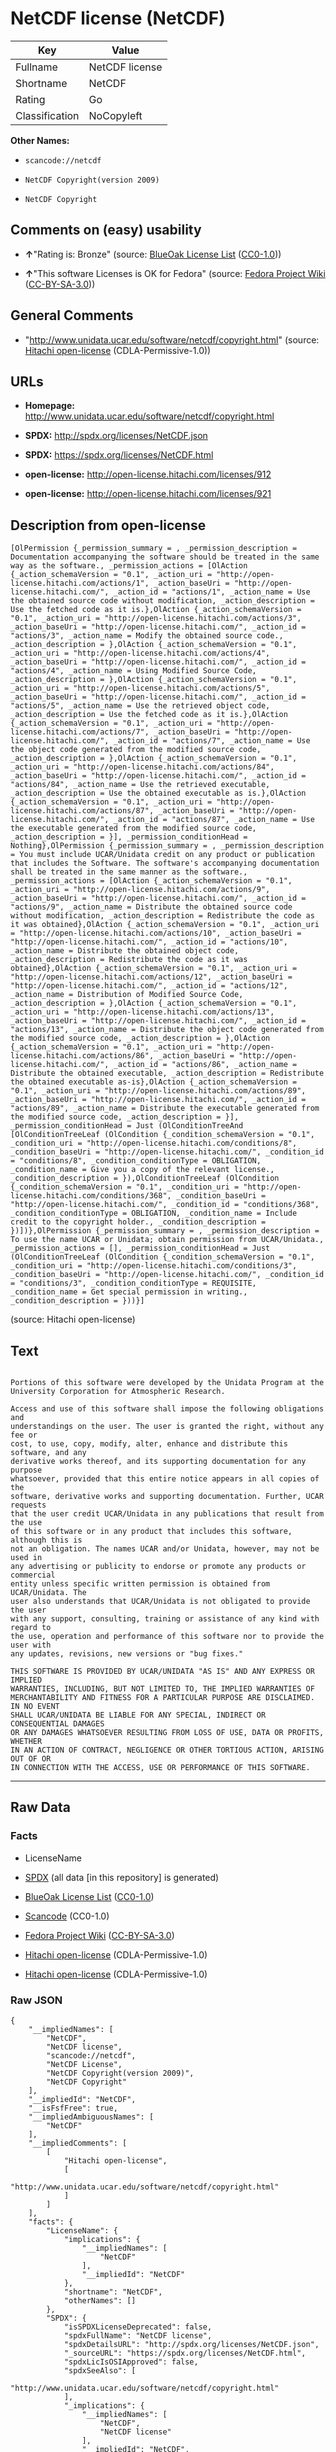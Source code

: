 * NetCDF license (NetCDF)

| Key              | Value            |
|------------------+------------------|
| Fullname         | NetCDF license   |
| Shortname        | NetCDF           |
| Rating           | Go               |
| Classification   | NoCopyleft       |

*Other Names:*

- =scancode://netcdf=

- =NetCDF Copyright(version 2009)=

- =NetCDF Copyright=

** Comments on (easy) usability

- *↑*"Rating is: Bronze" (source:
  [[https://blueoakcouncil.org/list][BlueOak License List]]
  ([[https://raw.githubusercontent.com/blueoakcouncil/blue-oak-list-npm-package/master/LICENSE][CC0-1.0]]))

- *↑*"This software Licenses is OK for Fedora" (source:
  [[https://fedoraproject.org/wiki/Licensing:Main?rd=Licensing][Fedora
  Project Wiki]]
  ([[https://creativecommons.org/licenses/by-sa/3.0/legalcode][CC-BY-SA-3.0]]))

** General Comments

- "http://www.unidata.ucar.edu/software/netcdf/copyright.html" (source:
  [[https://github.com/Hitachi/open-license][Hitachi open-license]]
  (CDLA-Permissive-1.0))

** URLs

- *Homepage:* http://www.unidata.ucar.edu/software/netcdf/copyright.html

- *SPDX:* http://spdx.org/licenses/NetCDF.json

- *SPDX:* https://spdx.org/licenses/NetCDF.html

- *open-license:* http://open-license.hitachi.com/licenses/912

- *open-license:* http://open-license.hitachi.com/licenses/921

** Description from open-license

#+BEGIN_EXAMPLE
  [OlPermission {_permission_summary = , _permission_description = Documentation accompanying the software should be treated in the same way as the software., _permission_actions = [OlAction {_action_schemaVersion = "0.1", _action_uri = "http://open-license.hitachi.com/actions/1", _action_baseUri = "http://open-license.hitachi.com/", _action_id = "actions/1", _action_name = Use the obtained source code without modification, _action_description = Use the fetched code as it is.},OlAction {_action_schemaVersion = "0.1", _action_uri = "http://open-license.hitachi.com/actions/3", _action_baseUri = "http://open-license.hitachi.com/", _action_id = "actions/3", _action_name = Modify the obtained source code., _action_description = },OlAction {_action_schemaVersion = "0.1", _action_uri = "http://open-license.hitachi.com/actions/4", _action_baseUri = "http://open-license.hitachi.com/", _action_id = "actions/4", _action_name = Using Modified Source Code, _action_description = },OlAction {_action_schemaVersion = "0.1", _action_uri = "http://open-license.hitachi.com/actions/5", _action_baseUri = "http://open-license.hitachi.com/", _action_id = "actions/5", _action_name = Use the retrieved object code, _action_description = Use the fetched code as it is.},OlAction {_action_schemaVersion = "0.1", _action_uri = "http://open-license.hitachi.com/actions/7", _action_baseUri = "http://open-license.hitachi.com/", _action_id = "actions/7", _action_name = Use the object code generated from the modified source code, _action_description = },OlAction {_action_schemaVersion = "0.1", _action_uri = "http://open-license.hitachi.com/actions/84", _action_baseUri = "http://open-license.hitachi.com/", _action_id = "actions/84", _action_name = Use the retrieved executable, _action_description = Use the obtained executable as is.},OlAction {_action_schemaVersion = "0.1", _action_uri = "http://open-license.hitachi.com/actions/87", _action_baseUri = "http://open-license.hitachi.com/", _action_id = "actions/87", _action_name = Use the executable generated from the modified source code, _action_description = }], _permission_conditionHead = Nothing},OlPermission {_permission_summary = , _permission_description = You must include UCAR/Unidata credit on any product or publication that includes the Software. The software's accompanying documentation shall be treated in the same manner as the software., _permission_actions = [OlAction {_action_schemaVersion = "0.1", _action_uri = "http://open-license.hitachi.com/actions/9", _action_baseUri = "http://open-license.hitachi.com/", _action_id = "actions/9", _action_name = Distribute the obtained source code without modification, _action_description = Redistribute the code as it was obtained},OlAction {_action_schemaVersion = "0.1", _action_uri = "http://open-license.hitachi.com/actions/10", _action_baseUri = "http://open-license.hitachi.com/", _action_id = "actions/10", _action_name = Distribute the obtained object code, _action_description = Redistribute the code as it was obtained},OlAction {_action_schemaVersion = "0.1", _action_uri = "http://open-license.hitachi.com/actions/12", _action_baseUri = "http://open-license.hitachi.com/", _action_id = "actions/12", _action_name = Distribution of Modified Source Code, _action_description = },OlAction {_action_schemaVersion = "0.1", _action_uri = "http://open-license.hitachi.com/actions/13", _action_baseUri = "http://open-license.hitachi.com/", _action_id = "actions/13", _action_name = Distribute the object code generated from the modified source code, _action_description = },OlAction {_action_schemaVersion = "0.1", _action_uri = "http://open-license.hitachi.com/actions/86", _action_baseUri = "http://open-license.hitachi.com/", _action_id = "actions/86", _action_name = Distribute the obtained executable, _action_description = Redistribute the obtained executable as-is},OlAction {_action_schemaVersion = "0.1", _action_uri = "http://open-license.hitachi.com/actions/89", _action_baseUri = "http://open-license.hitachi.com/", _action_id = "actions/89", _action_name = Distribute the executable generated from the modified source code, _action_description = }], _permission_conditionHead = Just (OlConditionTreeAnd [OlConditionTreeLeaf (OlCondition {_condition_schemaVersion = "0.1", _condition_uri = "http://open-license.hitachi.com/conditions/8", _condition_baseUri = "http://open-license.hitachi.com/", _condition_id = "conditions/8", _condition_conditionType = OBLIGATION, _condition_name = Give you a copy of the relevant license., _condition_description = }),OlConditionTreeLeaf (OlCondition {_condition_schemaVersion = "0.1", _condition_uri = "http://open-license.hitachi.com/conditions/368", _condition_baseUri = "http://open-license.hitachi.com/", _condition_id = "conditions/368", _condition_conditionType = OBLIGATION, _condition_name = Include credit to the copyright holder., _condition_description = })])},OlPermission {_permission_summary = , _permission_description = To use the name UCAR or Unidata; obtain permission from UCAR/Unidata., _permission_actions = [], _permission_conditionHead = Just (OlConditionTreeLeaf (OlCondition {_condition_schemaVersion = "0.1", _condition_uri = "http://open-license.hitachi.com/conditions/3", _condition_baseUri = "http://open-license.hitachi.com/", _condition_id = "conditions/3", _condition_conditionType = REQUISITE, _condition_name = Get special permission in writing., _condition_description = }))}]
#+END_EXAMPLE

(source: Hitachi open-license)

** Text

#+BEGIN_EXAMPLE

  Portions of this software were developed by the Unidata Program at the
  University Corporation for Atmospheric Research.

  Access and use of this software shall impose the following obligations and
  understandings on the user. The user is granted the right, without any fee or
  cost, to use, copy, modify, alter, enhance and distribute this software, and any
  derivative works thereof, and its supporting documentation for any purpose
  whatsoever, provided that this entire notice appears in all copies of the
  software, derivative works and supporting documentation. Further, UCAR requests
  that the user credit UCAR/Unidata in any publications that result from the use
  of this software or in any product that includes this software, although this is
  not an obligation. The names UCAR and/or Unidata, however, may not be used in
  any advertising or publicity to endorse or promote any products or commercial
  entity unless specific written permission is obtained from UCAR/Unidata. The
  user also understands that UCAR/Unidata is not obligated to provide the user
  with any support, consulting, training or assistance of any kind with regard to
  the use, operation and performance of this software nor to provide the user with
  any updates, revisions, new versions or "bug fixes."

  THIS SOFTWARE IS PROVIDED BY UCAR/UNIDATA "AS IS" AND ANY EXPRESS OR IMPLIED
  WARRANTIES, INCLUDING, BUT NOT LIMITED TO, THE IMPLIED WARRANTIES OF
  MERCHANTABILITY AND FITNESS FOR A PARTICULAR PURPOSE ARE DISCLAIMED. IN NO EVENT
  SHALL UCAR/UNIDATA BE LIABLE FOR ANY SPECIAL, INDIRECT OR CONSEQUENTIAL DAMAGES
  OR ANY DAMAGES WHATSOEVER RESULTING FROM LOSS OF USE, DATA OR PROFITS, WHETHER
  IN AN ACTION OF CONTRACT, NEGLIGENCE OR OTHER TORTIOUS ACTION, ARISING OUT OF OR
  IN CONNECTION WITH THE ACCESS, USE OR PERFORMANCE OF THIS SOFTWARE.
#+END_EXAMPLE

--------------

** Raw Data

*** Facts

- LicenseName

- [[https://spdx.org/licenses/NetCDF.html][SPDX]] (all data [in this
  repository] is generated)

- [[https://blueoakcouncil.org/list][BlueOak License List]]
  ([[https://raw.githubusercontent.com/blueoakcouncil/blue-oak-list-npm-package/master/LICENSE][CC0-1.0]])

- [[https://github.com/nexB/scancode-toolkit/blob/develop/src/licensedcode/data/licenses/netcdf.yml][Scancode]]
  (CC0-1.0)

- [[https://fedoraproject.org/wiki/Licensing:Main?rd=Licensing][Fedora
  Project Wiki]]
  ([[https://creativecommons.org/licenses/by-sa/3.0/legalcode][CC-BY-SA-3.0]])

- [[https://github.com/Hitachi/open-license][Hitachi open-license]]
  (CDLA-Permissive-1.0)

- [[https://github.com/Hitachi/open-license][Hitachi open-license]]
  (CDLA-Permissive-1.0)

*** Raw JSON

#+BEGIN_EXAMPLE
  {
      "__impliedNames": [
          "NetCDF",
          "NetCDF license",
          "scancode://netcdf",
          "NetCDF License",
          "NetCDF Copyright(version 2009)",
          "NetCDF Copyright"
      ],
      "__impliedId": "NetCDF",
      "__isFsfFree": true,
      "__impliedAmbiguousNames": [
          "NetCDF"
      ],
      "__impliedComments": [
          [
              "Hitachi open-license",
              [
                  "http://www.unidata.ucar.edu/software/netcdf/copyright.html"
              ]
          ]
      ],
      "facts": {
          "LicenseName": {
              "implications": {
                  "__impliedNames": [
                      "NetCDF"
                  ],
                  "__impliedId": "NetCDF"
              },
              "shortname": "NetCDF",
              "otherNames": []
          },
          "SPDX": {
              "isSPDXLicenseDeprecated": false,
              "spdxFullName": "NetCDF license",
              "spdxDetailsURL": "http://spdx.org/licenses/NetCDF.json",
              "_sourceURL": "https://spdx.org/licenses/NetCDF.html",
              "spdxLicIsOSIApproved": false,
              "spdxSeeAlso": [
                  "http://www.unidata.ucar.edu/software/netcdf/copyright.html"
              ],
              "_implications": {
                  "__impliedNames": [
                      "NetCDF",
                      "NetCDF license"
                  ],
                  "__impliedId": "NetCDF",
                  "__isOsiApproved": false,
                  "__impliedURLs": [
                      [
                          "SPDX",
                          "http://spdx.org/licenses/NetCDF.json"
                      ],
                      [
                          null,
                          "http://www.unidata.ucar.edu/software/netcdf/copyright.html"
                      ]
                  ]
              },
              "spdxLicenseId": "NetCDF"
          },
          "Fedora Project Wiki": {
              "GPLv2 Compat?": "Yes",
              "rating": "Good",
              "Upstream URL": "http://www.unidata.ucar.edu/software/netcdf/copyright.html",
              "GPLv3 Compat?": "Yes",
              "Short Name": "NetCDF",
              "licenseType": "license",
              "_sourceURL": "https://fedoraproject.org/wiki/Licensing:Main?rd=Licensing",
              "Full Name": "NetCDF license",
              "FSF Free?": "Yes",
              "_implications": {
                  "__impliedNames": [
                      "NetCDF license"
                  ],
                  "__isFsfFree": true,
                  "__impliedAmbiguousNames": [
                      "NetCDF"
                  ],
                  "__impliedJudgement": [
                      [
                          "Fedora Project Wiki",
                          {
                              "tag": "PositiveJudgement",
                              "contents": "This software Licenses is OK for Fedora"
                          }
                      ]
                  ]
              }
          },
          "Scancode": {
              "otherUrls": null,
              "homepageUrl": "http://www.unidata.ucar.edu/software/netcdf/copyright.html",
              "shortName": "NetCDF License",
              "textUrls": null,
              "text": "\nPortions of this software were developed by the Unidata Program at the\nUniversity Corporation for Atmospheric Research.\n\nAccess and use of this software shall impose the following obligations and\nunderstandings on the user. The user is granted the right, without any fee or\ncost, to use, copy, modify, alter, enhance and distribute this software, and any\nderivative works thereof, and its supporting documentation for any purpose\nwhatsoever, provided that this entire notice appears in all copies of the\nsoftware, derivative works and supporting documentation. Further, UCAR requests\nthat the user credit UCAR/Unidata in any publications that result from the use\nof this software or in any product that includes this software, although this is\nnot an obligation. The names UCAR and/or Unidata, however, may not be used in\nany advertising or publicity to endorse or promote any products or commercial\nentity unless specific written permission is obtained from UCAR/Unidata. The\nuser also understands that UCAR/Unidata is not obligated to provide the user\nwith any support, consulting, training or assistance of any kind with regard to\nthe use, operation and performance of this software nor to provide the user with\nany updates, revisions, new versions or \"bug fixes.\"\n\nTHIS SOFTWARE IS PROVIDED BY UCAR/UNIDATA \"AS IS\" AND ANY EXPRESS OR IMPLIED\nWARRANTIES, INCLUDING, BUT NOT LIMITED TO, THE IMPLIED WARRANTIES OF\nMERCHANTABILITY AND FITNESS FOR A PARTICULAR PURPOSE ARE DISCLAIMED. IN NO EVENT\nSHALL UCAR/UNIDATA BE LIABLE FOR ANY SPECIAL, INDIRECT OR CONSEQUENTIAL DAMAGES\nOR ANY DAMAGES WHATSOEVER RESULTING FROM LOSS OF USE, DATA OR PROFITS, WHETHER\nIN AN ACTION OF CONTRACT, NEGLIGENCE OR OTHER TORTIOUS ACTION, ARISING OUT OF OR\nIN CONNECTION WITH THE ACCESS, USE OR PERFORMANCE OF THIS SOFTWARE.",
              "category": "Permissive",
              "osiUrl": null,
              "owner": "Unidata",
              "_sourceURL": "https://github.com/nexB/scancode-toolkit/blob/develop/src/licensedcode/data/licenses/netcdf.yml",
              "key": "netcdf",
              "name": "NetCDF License",
              "spdxId": "NetCDF",
              "notes": null,
              "_implications": {
                  "__impliedNames": [
                      "scancode://netcdf",
                      "NetCDF License",
                      "NetCDF"
                  ],
                  "__impliedId": "NetCDF",
                  "__impliedCopyleft": [
                      [
                          "Scancode",
                          "NoCopyleft"
                      ]
                  ],
                  "__calculatedCopyleft": "NoCopyleft",
                  "__impliedText": "\nPortions of this software were developed by the Unidata Program at the\nUniversity Corporation for Atmospheric Research.\n\nAccess and use of this software shall impose the following obligations and\nunderstandings on the user. The user is granted the right, without any fee or\ncost, to use, copy, modify, alter, enhance and distribute this software, and any\nderivative works thereof, and its supporting documentation for any purpose\nwhatsoever, provided that this entire notice appears in all copies of the\nsoftware, derivative works and supporting documentation. Further, UCAR requests\nthat the user credit UCAR/Unidata in any publications that result from the use\nof this software or in any product that includes this software, although this is\nnot an obligation. The names UCAR and/or Unidata, however, may not be used in\nany advertising or publicity to endorse or promote any products or commercial\nentity unless specific written permission is obtained from UCAR/Unidata. The\nuser also understands that UCAR/Unidata is not obligated to provide the user\nwith any support, consulting, training or assistance of any kind with regard to\nthe use, operation and performance of this software nor to provide the user with\nany updates, revisions, new versions or \"bug fixes.\"\n\nTHIS SOFTWARE IS PROVIDED BY UCAR/UNIDATA \"AS IS\" AND ANY EXPRESS OR IMPLIED\nWARRANTIES, INCLUDING, BUT NOT LIMITED TO, THE IMPLIED WARRANTIES OF\nMERCHANTABILITY AND FITNESS FOR A PARTICULAR PURPOSE ARE DISCLAIMED. IN NO EVENT\nSHALL UCAR/UNIDATA BE LIABLE FOR ANY SPECIAL, INDIRECT OR CONSEQUENTIAL DAMAGES\nOR ANY DAMAGES WHATSOEVER RESULTING FROM LOSS OF USE, DATA OR PROFITS, WHETHER\nIN AN ACTION OF CONTRACT, NEGLIGENCE OR OTHER TORTIOUS ACTION, ARISING OUT OF OR\nIN CONNECTION WITH THE ACCESS, USE OR PERFORMANCE OF THIS SOFTWARE.",
                  "__impliedURLs": [
                      [
                          "Homepage",
                          "http://www.unidata.ucar.edu/software/netcdf/copyright.html"
                      ]
                  ]
              }
          },
          "Hitachi open-license": {
              "permissionsStr": "[OlPermission {_permission_summary = , _permission_description = Documentation accompanying the software should be treated in the same way as the software., _permission_actions = [OlAction {_action_schemaVersion = \"0.1\", _action_uri = \"http://open-license.hitachi.com/actions/1\", _action_baseUri = \"http://open-license.hitachi.com/\", _action_id = \"actions/1\", _action_name = Use the obtained source code without modification, _action_description = Use the fetched code as it is.},OlAction {_action_schemaVersion = \"0.1\", _action_uri = \"http://open-license.hitachi.com/actions/3\", _action_baseUri = \"http://open-license.hitachi.com/\", _action_id = \"actions/3\", _action_name = Modify the obtained source code., _action_description = },OlAction {_action_schemaVersion = \"0.1\", _action_uri = \"http://open-license.hitachi.com/actions/4\", _action_baseUri = \"http://open-license.hitachi.com/\", _action_id = \"actions/4\", _action_name = Using Modified Source Code, _action_description = },OlAction {_action_schemaVersion = \"0.1\", _action_uri = \"http://open-license.hitachi.com/actions/5\", _action_baseUri = \"http://open-license.hitachi.com/\", _action_id = \"actions/5\", _action_name = Use the retrieved object code, _action_description = Use the fetched code as it is.},OlAction {_action_schemaVersion = \"0.1\", _action_uri = \"http://open-license.hitachi.com/actions/7\", _action_baseUri = \"http://open-license.hitachi.com/\", _action_id = \"actions/7\", _action_name = Use the object code generated from the modified source code, _action_description = },OlAction {_action_schemaVersion = \"0.1\", _action_uri = \"http://open-license.hitachi.com/actions/84\", _action_baseUri = \"http://open-license.hitachi.com/\", _action_id = \"actions/84\", _action_name = Use the retrieved executable, _action_description = Use the obtained executable as is.},OlAction {_action_schemaVersion = \"0.1\", _action_uri = \"http://open-license.hitachi.com/actions/87\", _action_baseUri = \"http://open-license.hitachi.com/\", _action_id = \"actions/87\", _action_name = Use the executable generated from the modified source code, _action_description = }], _permission_conditionHead = Nothing},OlPermission {_permission_summary = , _permission_description = You must include UCAR/Unidata credit on any product or publication that includes the Software. The software's accompanying documentation shall be treated in the same manner as the software., _permission_actions = [OlAction {_action_schemaVersion = \"0.1\", _action_uri = \"http://open-license.hitachi.com/actions/9\", _action_baseUri = \"http://open-license.hitachi.com/\", _action_id = \"actions/9\", _action_name = Distribute the obtained source code without modification, _action_description = Redistribute the code as it was obtained},OlAction {_action_schemaVersion = \"0.1\", _action_uri = \"http://open-license.hitachi.com/actions/10\", _action_baseUri = \"http://open-license.hitachi.com/\", _action_id = \"actions/10\", _action_name = Distribute the obtained object code, _action_description = Redistribute the code as it was obtained},OlAction {_action_schemaVersion = \"0.1\", _action_uri = \"http://open-license.hitachi.com/actions/12\", _action_baseUri = \"http://open-license.hitachi.com/\", _action_id = \"actions/12\", _action_name = Distribution of Modified Source Code, _action_description = },OlAction {_action_schemaVersion = \"0.1\", _action_uri = \"http://open-license.hitachi.com/actions/13\", _action_baseUri = \"http://open-license.hitachi.com/\", _action_id = \"actions/13\", _action_name = Distribute the object code generated from the modified source code, _action_description = },OlAction {_action_schemaVersion = \"0.1\", _action_uri = \"http://open-license.hitachi.com/actions/86\", _action_baseUri = \"http://open-license.hitachi.com/\", _action_id = \"actions/86\", _action_name = Distribute the obtained executable, _action_description = Redistribute the obtained executable as-is},OlAction {_action_schemaVersion = \"0.1\", _action_uri = \"http://open-license.hitachi.com/actions/89\", _action_baseUri = \"http://open-license.hitachi.com/\", _action_id = \"actions/89\", _action_name = Distribute the executable generated from the modified source code, _action_description = }], _permission_conditionHead = Just (OlConditionTreeAnd [OlConditionTreeLeaf (OlCondition {_condition_schemaVersion = \"0.1\", _condition_uri = \"http://open-license.hitachi.com/conditions/8\", _condition_baseUri = \"http://open-license.hitachi.com/\", _condition_id = \"conditions/8\", _condition_conditionType = OBLIGATION, _condition_name = Give you a copy of the relevant license., _condition_description = }),OlConditionTreeLeaf (OlCondition {_condition_schemaVersion = \"0.1\", _condition_uri = \"http://open-license.hitachi.com/conditions/368\", _condition_baseUri = \"http://open-license.hitachi.com/\", _condition_id = \"conditions/368\", _condition_conditionType = OBLIGATION, _condition_name = Include credit to the copyright holder., _condition_description = })])},OlPermission {_permission_summary = , _permission_description = To use the name UCAR or Unidata; obtain permission from UCAR/Unidata., _permission_actions = [], _permission_conditionHead = Just (OlConditionTreeLeaf (OlCondition {_condition_schemaVersion = \"0.1\", _condition_uri = \"http://open-license.hitachi.com/conditions/3\", _condition_baseUri = \"http://open-license.hitachi.com/\", _condition_id = \"conditions/3\", _condition_conditionType = REQUISITE, _condition_name = Get special permission in writing., _condition_description = }))}]",
              "notices": [
                  {
                      "content": "the software is provided \"as-is\" and without warranty of any kind, either express or implied, including, but not limited to, the implied warranties of commercial usability and fitness for a particular purpose. The warranties include, but are not limited to, the implied warranties of commercial applicability and fitness for a particular purpose.",
                      "description": "There is no guarantee."
                  },
                  {
                      "content": "In no event shall the copyright holder be liable for any special, indirect or consequential damages, whether in contract, negligence or other tort action, arising out of the use or performance of such software, or any damages resulting from loss of use, loss of data or loss of profits."
                  }
              ],
              "_sourceURL": "http://open-license.hitachi.com/licenses/912",
              "content": "    Copyright 1998-2009 University Corporation for Atmospheric Research/Unidata\r\n\r\n    Portions of this software were developed by the Unidata Program at the\r\n    University Corporation for Atmospheric Research.\r\n\r\n    Access and use of this software shall impose the following obligations\r\n    and understandings on the user. The user is granted the right, without\r\n    any fee or cost, to use, copy, modify, alter, enhance and distribute\r\n    this software, and any derivative works thereof, and its supporting\r\n    documentation for any purpose whatsoever, provided that this entire\r\n    notice appears in all copies of the software, derivative works and\r\n    supporting documentation.  Further, UCAR requests that the user credit\r\n    UCAR/Unidata in any publications that result from the use of this\r\n    software or in any product that includes this software. The names UCAR\r\n    and/or Unidata, however, may not be used in any advertising or publicity\r\n    to endorse or promote any products or commercial entity unless specific\r\n    written permission is obtained from UCAR/Unidata. The user also\r\n    understands that UCAR/Unidata is not obligated to provide the user with\r\n    any support, consulting, training or assistance of any kind with regard\r\n    to the use, operation and performance of this software nor to provide\r\n    the user with any updates, revisions, new versions or \"bug fixes.\"\r\n\r\n    THIS SOFTWARE IS PROVIDED BY UCAR/UNIDATA \"AS IS\" AND ANY EXPRESS OR\r\n    IMPLIED WARRANTIES, INCLUDING, BUT NOT LIMITED TO, THE IMPLIED\r\n    WARRANTIES OF MERCHANTABILITY AND FITNESS FOR A PARTICULAR PURPOSE ARE\r\n    DISCLAIMED. IN NO EVENT SHALL UCAR/UNIDATA BE LIABLE FOR ANY SPECIAL,\r\n    INDIRECT OR CONSEQUENTIAL DAMAGES OR ANY DAMAGES WHATSOEVER RESULTING\r\n    FROM LOSS OF USE, DATA OR PROFITS, WHETHER IN AN ACTION OF CONTRACT,\r\n    NEGLIGENCE OR OTHER TORTIOUS ACTION, ARISING OUT OF OR IN CONNECTION\r\n    WITH THE ACCESS, USE OR PERFORMANCE OF THIS SOFTWARE.",
              "name": "NetCDF Copyright(version 2009)",
              "permissions": [
                  {
                      "actions": [
                          {
                              "name": "Use the obtained source code without modification",
                              "description": "Use the fetched code as it is."
                          },
                          {
                              "name": "Modify the obtained source code."
                          },
                          {
                              "name": "Using Modified Source Code"
                          },
                          {
                              "name": "Use the retrieved object code",
                              "description": "Use the fetched code as it is."
                          },
                          {
                              "name": "Use the object code generated from the modified source code"
                          },
                          {
                              "name": "Use the retrieved executable",
                              "description": "Use the obtained executable as is."
                          },
                          {
                              "name": "Use the executable generated from the modified source code"
                          }
                      ],
                      "conditions": null,
                      "description": "Documentation accompanying the software should be treated in the same way as the software."
                  },
                  {
                      "actions": [
                          {
                              "name": "Distribute the obtained source code without modification",
                              "description": "Redistribute the code as it was obtained"
                          },
                          {
                              "name": "Distribute the obtained object code",
                              "description": "Redistribute the code as it was obtained"
                          },
                          {
                              "name": "Distribution of Modified Source Code"
                          },
                          {
                              "name": "Distribute the object code generated from the modified source code"
                          },
                          {
                              "name": "Distribute the obtained executable",
                              "description": "Redistribute the obtained executable as-is"
                          },
                          {
                              "name": "Distribute the executable generated from the modified source code"
                          }
                      ],
                      "conditions": {
                          "AND": [
                              {
                                  "name": "Give you a copy of the relevant license.",
                                  "type": "OBLIGATION"
                              },
                              {
                                  "name": "Include credit to the copyright holder.",
                                  "type": "OBLIGATION"
                              }
                          ]
                      },
                      "description": "You must include UCAR/Unidata credit on any product or publication that includes the Software. The software's accompanying documentation shall be treated in the same manner as the software."
                  },
                  {
                      "actions": [],
                      "conditions": {
                          "name": "Get special permission in writing.",
                          "type": "REQUISITE"
                      },
                      "description": "To use the name UCAR or Unidata; obtain permission from UCAR/Unidata."
                  }
              ],
              "_implications": {
                  "__impliedNames": [
                      "NetCDF Copyright(version 2009)",
                      "NetCDF"
                  ],
                  "__impliedText": "    Copyright 1998-2009 University Corporation for Atmospheric Research/Unidata\r\n\r\n    Portions of this software were developed by the Unidata Program at the\r\n    University Corporation for Atmospheric Research.\r\n\r\n    Access and use of this software shall impose the following obligations\r\n    and understandings on the user. The user is granted the right, without\r\n    any fee or cost, to use, copy, modify, alter, enhance and distribute\r\n    this software, and any derivative works thereof, and its supporting\r\n    documentation for any purpose whatsoever, provided that this entire\r\n    notice appears in all copies of the software, derivative works and\r\n    supporting documentation.  Further, UCAR requests that the user credit\r\n    UCAR/Unidata in any publications that result from the use of this\r\n    software or in any product that includes this software. The names UCAR\r\n    and/or Unidata, however, may not be used in any advertising or publicity\r\n    to endorse or promote any products or commercial entity unless specific\r\n    written permission is obtained from UCAR/Unidata. The user also\r\n    understands that UCAR/Unidata is not obligated to provide the user with\r\n    any support, consulting, training or assistance of any kind with regard\r\n    to the use, operation and performance of this software nor to provide\r\n    the user with any updates, revisions, new versions or \"bug fixes.\"\r\n\r\n    THIS SOFTWARE IS PROVIDED BY UCAR/UNIDATA \"AS IS\" AND ANY EXPRESS OR\r\n    IMPLIED WARRANTIES, INCLUDING, BUT NOT LIMITED TO, THE IMPLIED\r\n    WARRANTIES OF MERCHANTABILITY AND FITNESS FOR A PARTICULAR PURPOSE ARE\r\n    DISCLAIMED. IN NO EVENT SHALL UCAR/UNIDATA BE LIABLE FOR ANY SPECIAL,\r\n    INDIRECT OR CONSEQUENTIAL DAMAGES OR ANY DAMAGES WHATSOEVER RESULTING\r\n    FROM LOSS OF USE, DATA OR PROFITS, WHETHER IN AN ACTION OF CONTRACT,\r\n    NEGLIGENCE OR OTHER TORTIOUS ACTION, ARISING OUT OF OR IN CONNECTION\r\n    WITH THE ACCESS, USE OR PERFORMANCE OF THIS SOFTWARE.",
                  "__impliedURLs": [
                      [
                          "open-license",
                          "http://open-license.hitachi.com/licenses/912"
                      ]
                  ]
              }
          },
          "BlueOak License List": {
              "BlueOakRating": "Bronze",
              "url": "https://spdx.org/licenses/NetCDF.html",
              "isPermissive": true,
              "_sourceURL": "https://blueoakcouncil.org/list",
              "name": "NetCDF license",
              "id": "NetCDF",
              "_implications": {
                  "__impliedNames": [
                      "NetCDF",
                      "NetCDF license"
                  ],
                  "__impliedJudgement": [
                      [
                          "BlueOak License List",
                          {
                              "tag": "PositiveJudgement",
                              "contents": "Rating is: Bronze"
                          }
                      ]
                  ],
                  "__impliedCopyleft": [
                      [
                          "BlueOak License List",
                          "NoCopyleft"
                      ]
                  ],
                  "__calculatedCopyleft": "NoCopyleft",
                  "__impliedURLs": [
                      [
                          "SPDX",
                          "https://spdx.org/licenses/NetCDF.html"
                      ]
                  ]
              }
          }
      },
      "__impliedJudgement": [
          [
              "BlueOak License List",
              {
                  "tag": "PositiveJudgement",
                  "contents": "Rating is: Bronze"
              }
          ],
          [
              "Fedora Project Wiki",
              {
                  "tag": "PositiveJudgement",
                  "contents": "This software Licenses is OK for Fedora"
              }
          ]
      ],
      "__impliedCopyleft": [
          [
              "BlueOak License List",
              "NoCopyleft"
          ],
          [
              "Scancode",
              "NoCopyleft"
          ]
      ],
      "__calculatedCopyleft": "NoCopyleft",
      "__isOsiApproved": false,
      "__impliedText": "\nPortions of this software were developed by the Unidata Program at the\nUniversity Corporation for Atmospheric Research.\n\nAccess and use of this software shall impose the following obligations and\nunderstandings on the user. The user is granted the right, without any fee or\ncost, to use, copy, modify, alter, enhance and distribute this software, and any\nderivative works thereof, and its supporting documentation for any purpose\nwhatsoever, provided that this entire notice appears in all copies of the\nsoftware, derivative works and supporting documentation. Further, UCAR requests\nthat the user credit UCAR/Unidata in any publications that result from the use\nof this software or in any product that includes this software, although this is\nnot an obligation. The names UCAR and/or Unidata, however, may not be used in\nany advertising or publicity to endorse or promote any products or commercial\nentity unless specific written permission is obtained from UCAR/Unidata. The\nuser also understands that UCAR/Unidata is not obligated to provide the user\nwith any support, consulting, training or assistance of any kind with regard to\nthe use, operation and performance of this software nor to provide the user with\nany updates, revisions, new versions or \"bug fixes.\"\n\nTHIS SOFTWARE IS PROVIDED BY UCAR/UNIDATA \"AS IS\" AND ANY EXPRESS OR IMPLIED\nWARRANTIES, INCLUDING, BUT NOT LIMITED TO, THE IMPLIED WARRANTIES OF\nMERCHANTABILITY AND FITNESS FOR A PARTICULAR PURPOSE ARE DISCLAIMED. IN NO EVENT\nSHALL UCAR/UNIDATA BE LIABLE FOR ANY SPECIAL, INDIRECT OR CONSEQUENTIAL DAMAGES\nOR ANY DAMAGES WHATSOEVER RESULTING FROM LOSS OF USE, DATA OR PROFITS, WHETHER\nIN AN ACTION OF CONTRACT, NEGLIGENCE OR OTHER TORTIOUS ACTION, ARISING OUT OF OR\nIN CONNECTION WITH THE ACCESS, USE OR PERFORMANCE OF THIS SOFTWARE.",
      "__impliedURLs": [
          [
              "SPDX",
              "http://spdx.org/licenses/NetCDF.json"
          ],
          [
              null,
              "http://www.unidata.ucar.edu/software/netcdf/copyright.html"
          ],
          [
              "SPDX",
              "https://spdx.org/licenses/NetCDF.html"
          ],
          [
              "Homepage",
              "http://www.unidata.ucar.edu/software/netcdf/copyright.html"
          ],
          [
              "open-license",
              "http://open-license.hitachi.com/licenses/912"
          ],
          [
              "open-license",
              "http://open-license.hitachi.com/licenses/921"
          ]
      ]
  }
#+END_EXAMPLE

*** Dot Cluster Graph

[[../dot/NetCDF.svg]]